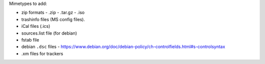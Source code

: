 
Mimetypes to add:

- zip formats
  - .zip
  - .tar.gz
  - .iso
- trashinfo files (MS config files).
- iCal files (.ics)
- sources.list file (for debian)
- fstab file
- debian ``.dsc`` files
  - https://www.debian.org/doc/debian-policy/ch-controlfields.html#s-controlsyntax
- .xm files for trackers
